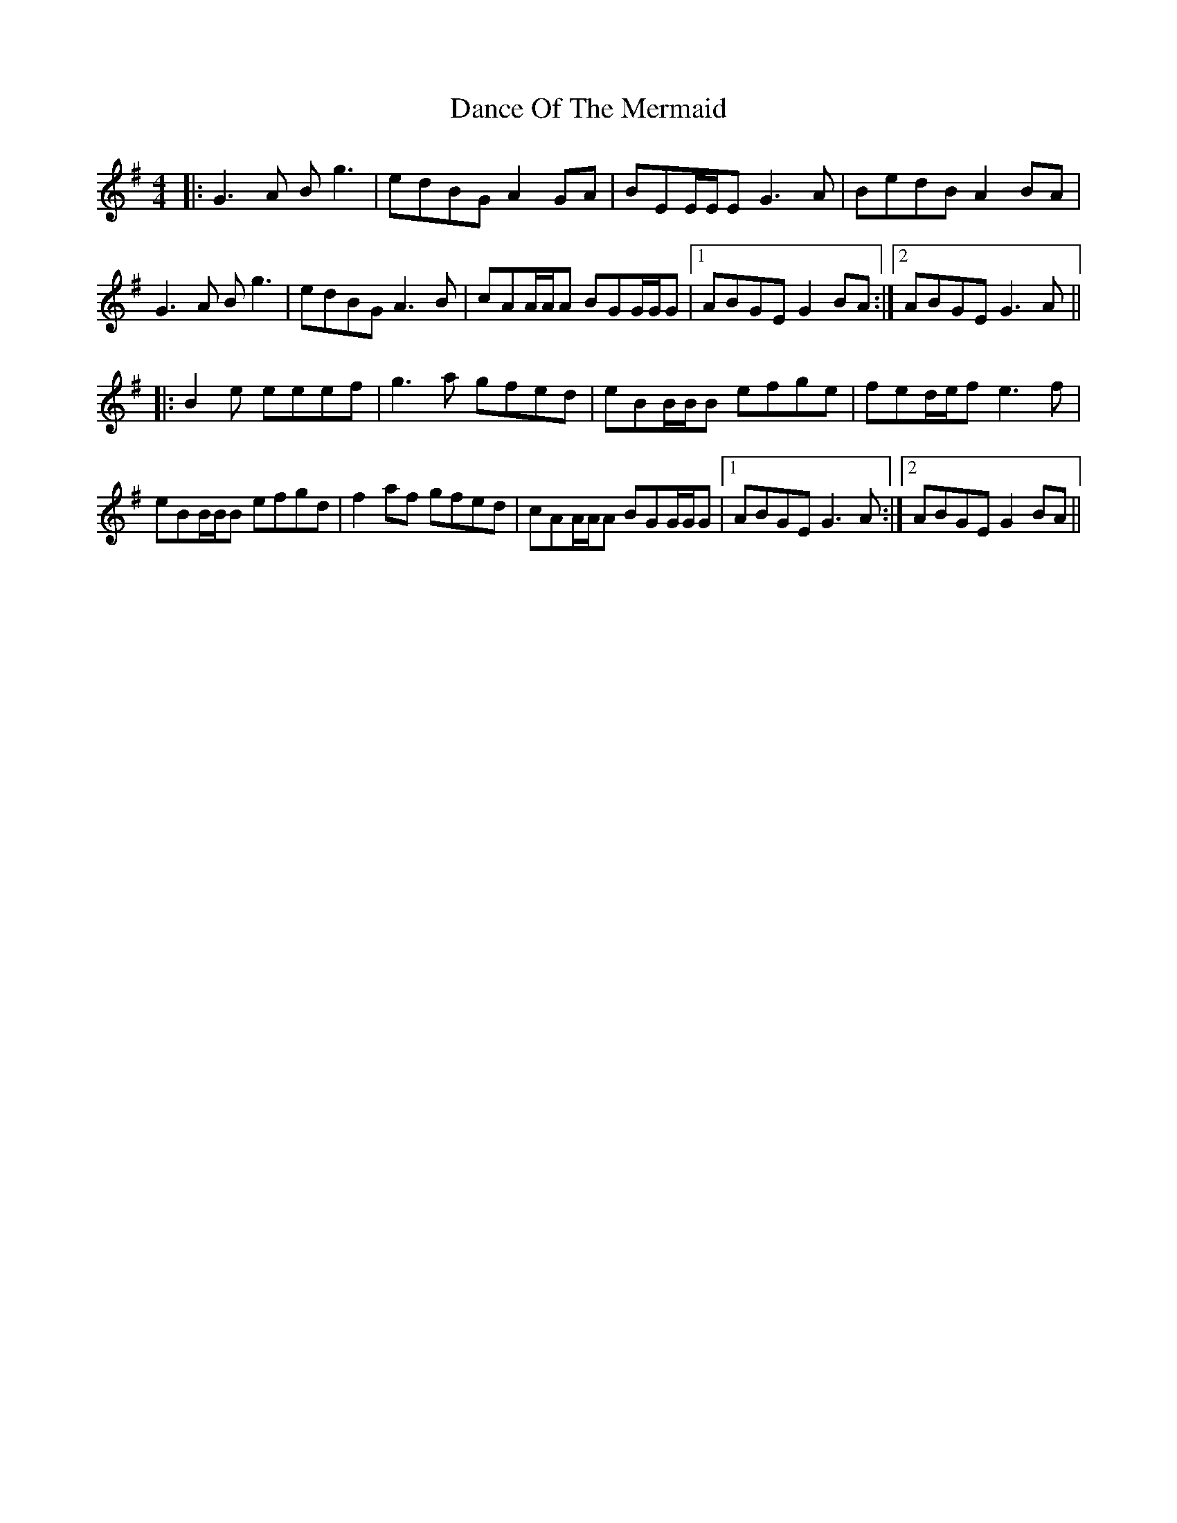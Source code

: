 X: 9288
T: Dance Of The Mermaid
R: reel
M: 4/4
K: Gmajor
|:G3A Bg3|edBG A2GA|BEE/E/E G3A|BedB A2BA|
G3A Bg3|edBG A3B|cAA/A/A BGG/G/G|1 ABGE G2BA:|2 ABGE G3A||
|:B2e eeef|g3a gfed|eBB/B/B efge|fed/e/f e3f|
eBB/B/B efgd|f2af gfed|cAA/A/A BGG/G/G|1 ABGE G3A:|2 ABGE G2BA||

